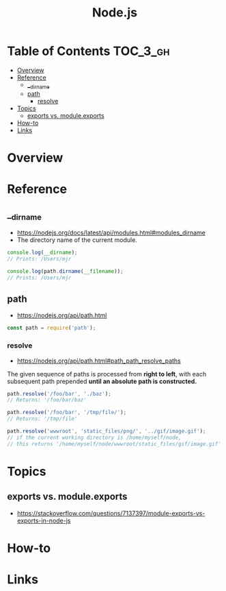 #+TITLE: Node.js

* Table of Contents :TOC_3_gh:
- [[#overview][Overview]]
- [[#reference][Reference]]
  - [[#__dirname][__dirname]]
  - [[#path][path]]
    - [[#resolve][resolve]]
- [[#topics][Topics]]
  - [[#exports-vs-moduleexports][exports vs. module.exports]]
- [[#how-to][How-to]]
- [[#links][Links]]

* Overview
* Reference
** __dirname
- https://nodejs.org/docs/latest/api/modules.html#modules_dirname
- The directory name of the current module. 
#+BEGIN_SRC javascript
  console.log(__dirname);
  // Prints: /Users/mjr

  console.log(path.dirname(__filename));
  // Prints: /Users/mjr
#+END_SRC

** path
- https://nodejs.org/api/path.html

#+BEGIN_SRC javascript
  const path = require('path');
#+END_SRC

*** resolve
- https://nodejs.org/api/path.html#path_path_resolve_paths

The given sequence of paths is processed from *right to left*, with each subsequent path prepended *until an absolute path is constructed.*
#+BEGIN_SRC javascript
  path.resolve('/foo/bar', './baz');
  // Returns: '/foo/bar/baz'

  path.resolve('/foo/bar', '/tmp/file/');
  // Returns: '/tmp/file'

  path.resolve('wwwroot', 'static_files/png/', '../gif/image.gif');
  // if the current working directory is /home/myself/node,
  // this returns '/home/myself/node/wwwroot/static_files/gif/image.gif'
#+END_SRC

* Topics
** exports vs. module.exports
- https://stackoverflow.com/questions/7137397/module-exports-vs-exports-in-node-js

[[file:_img/screenshot_2018-03-04_01-03-44.png]]

* How-to
* Links
